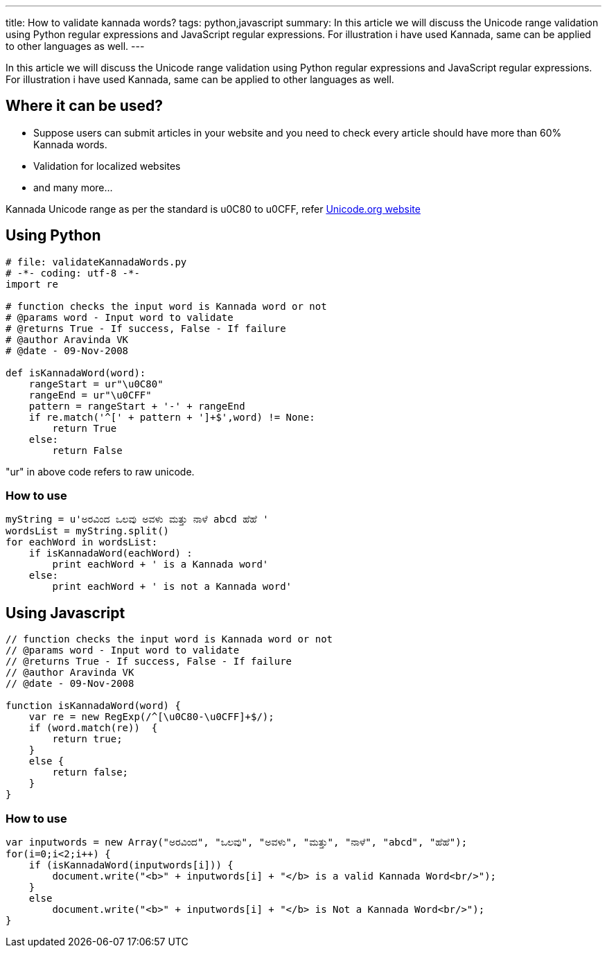 ---
title: How to validate kannada words?
tags: python,javascript
summary: In this article we will discuss the Unicode range validation using Python regular expressions and JavaScript regular expressions. For illustration i have used Kannada, same can be applied to other languages as well.
---

In this article we will discuss the Unicode range validation using Python regular expressions and JavaScript regular expressions. For illustration i have used Kannada, same can be applied to other languages as well. 

== Where it can be used?

* Suppose users can submit articles in your website and you need to check every article should have more than 60% Kannada words. 
* Validation for localized websites
* and many more...

Kannada Unicode range as per the standard is  u0C80 to u0CFF, refer http://unicode.org/charts/PDF/Unicode-4.0/U40-0C80.pdf[Unicode.org website]

== Using Python

[source,python]
----
# file: validateKannadaWords.py
# -*- coding: utf-8 -*-
import re

# function checks the input word is Kannada word or not
# @params word - Input word to validate
# @returns True - If success, False - If failure
# @author Aravinda VK
# @date - 09-Nov-2008

def isKannadaWord(word):
    rangeStart = ur"\u0C80"
    rangeEnd = ur"\u0CFF"
    pattern = rangeStart + '-' + rangeEnd 
    if re.match('^[' + pattern + ']+$',word) != None:
        return True
    else:
        return False
----

"ur" in above code refers to raw unicode. 

=== How to use

[source,python]
----
myString = u'ಅರವಿಂದ ಒಲವು ಅವಳು ಮತ್ತು ನಾಳೆ abcd ಹೆಹೆ '
wordsList = myString.split()
for eachWord in wordsList:
    if isKannadaWord(eachWord) :
        print eachWord + ' is a Kannada word'
    else:
        print eachWord + ' is not a Kannada word'
----

== Using Javascript

[source,js]
----
// function checks the input word is Kannada word or not
// @params word - Input word to validate
// @returns True - If success, False - If failure
// @author Aravinda VK
// @date - 09-Nov-2008

function isKannadaWord(word) {
    var re = new RegExp(/^[\u0C80-\u0CFF]+$/);  
    if (word.match(re))  {
        return true;
    }
    else {
        return false;
    }
}
----

=== How to use

[source,js]
----
var inputwords = new Array("ಅರವಿಂದ", "ಒಲವು", "ಅವಳು", "ಮತ್ತು", "ನಾಳೆ", "abcd", "ಹೆಹೆ");
for(i=0;i<2;i++) {
    if (isKannadaWord(inputwords[i])) {
        document.write("<b>" + inputwords[i] + "</b> is a valid Kannada Word<br/>");
    }
    else
        document.write("<b>" + inputwords[i] + "</b> is Not a Kannada Word<br/>");
}
----


